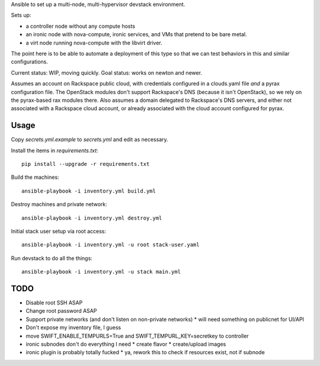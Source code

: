 Ansible to set up a multi-node, multi-hypervisor devstack environment.

Sets up:

* a controller node without any compute hosts
* an ironic node with nova-compute, ironic services, and VMs that pretend to
  be bare metal.
* a virt node running nova-compute with the libvirt driver.

The point here is to be able to automate a deployment of this type so that
we can test behaviors in this and similar configurations.

Current status: WIP, moving quickly.
Goal status: works on newton and newer.

Assumes an account on Rackspace public cloud, with credentials configured
in a clouds.yaml file *and* a pyrax configuration file. The OpenStack modules
don't support Rackspace's DNS (because it isn't OpenStack), so we rely on the
pyrax-based rax modules there. Also assumes a domain delegated to Rackspace's
DNS servers, and either not associated with a Rackspace cloud account, or
already associated with the cloud account configured for pyrax.

Usage
=====

Copy `secrets.yml.example` to `secrets.yml` and edit as necessary.

Install the items in `requirements.txt`::

  pip install --upgrade -r requirements.txt

Build the machines::

  ansible-playbook -i inventory.yml build.yml

Destroy machines and private network::

  ansible-playbook -i inventory.yml destroy.yml

Initial stack user setup via root access::

  ansible-playbook -i inventory.yml -u root stack-user.yaml

Run devstack to do all the things::

  ansible-playbook -i inventory.yml -u stack main.yml

TODO
====

* Disable root SSH ASAP
* Change root password ASAP
* Support private networks (and don't listen on non-private networks)
  * will need something on publicnet for UI/API
* Don't expose my inventory file, I guess
* move SWIFT_ENABLE_TEMPURLS=True and SWIFT_TEMPURL_KEY=secretkey to controller
* ironic subnodes don't do everything I need
  * create flavor
  * create/upload images
* ironic plugin is probably totally fucked
  * ya, rework this to check if resources exist, not if subnode
